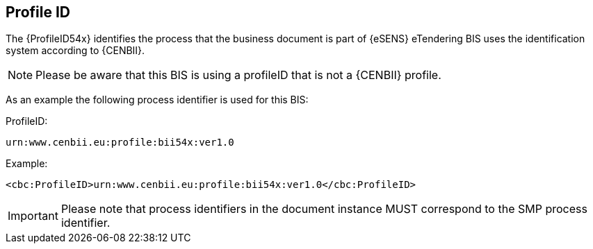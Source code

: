 == Profile ID


The {ProfileID54x} identifies the process that the business document is part of {eSENS} eTendering BIS uses the identification system according to {CENBII}.


NOTE: Please be aware that this BIS is using a profileID that is not a {CENBII} profile.

As an example the following process identifier is used for this BIS:

.ProfileID:
`urn:www.cenbii.eu:profile:bii54x:ver1.0`


.Example:
[source, xml]
----
<cbc:ProfileID>urn:www.cenbii.eu:profile:bii54x:ver1.0</cbc:ProfileID>
----

IMPORTANT: Please note that process identifiers in the document instance MUST correspond to the SMP process identifier.

